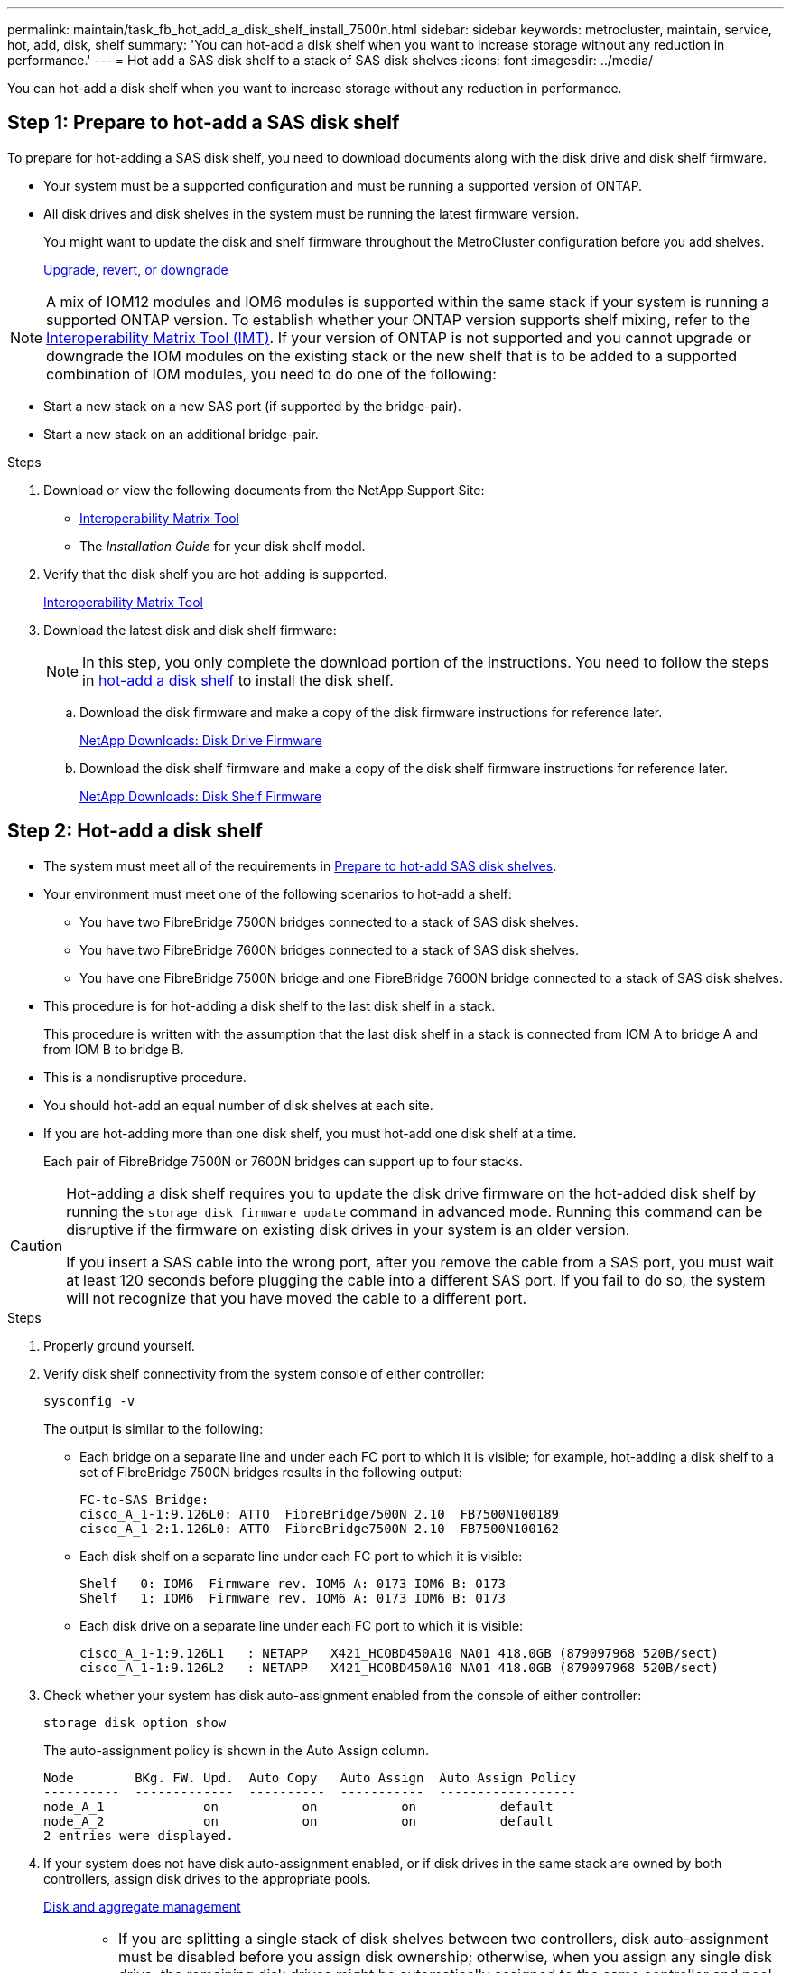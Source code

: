 ---
permalink: maintain/task_fb_hot_add_a_disk_shelf_install_7500n.html
sidebar: sidebar
keywords: metrocluster, maintain, service, hot, add, disk, shelf
summary: 'You can hot-add a disk shelf when you want to increase storage without any reduction in performance.'
---
= Hot add a SAS disk shelf to a stack of SAS disk shelves
:icons: font
:imagesdir: ../media/

[.lead]
You can hot-add a disk shelf when you want to increase storage without any reduction in performance.

[[prepare_to_hot_add_disk]]
== Step 1: Prepare to hot-add a SAS disk shelf

To prepare for hot-adding a SAS disk shelf, you need to download documents along with the disk drive and disk shelf firmware.

* Your system must be a supported configuration and must be running a supported version of ONTAP.
* All disk drives and disk shelves in the system must be running the latest firmware version.
+
You might want to update the disk and shelf firmware throughout the MetroCluster configuration before you add shelves.
+
https://docs.netapp.com/ontap-9/topic/com.netapp.doc.dot-cm-ug-rdg/home.html[Upgrade, revert, or downgrade]

NOTE: A mix of IOM12 modules and IOM6 modules is supported within the same stack if your system is running a supported ONTAP version. To establish whether your ONTAP version supports shelf mixing, refer to the link:https://imt.netapp.com/matrix/[Interoperability Matrix Tool (IMT)^]. If your version of ONTAP is not supported and you cannot upgrade or downgrade the IOM modules on the existing stack or the new shelf that is to be added to a supported combination of IOM modules, you need to do one of the following:

* Start a new stack on a new SAS port (if supported by the bridge-pair).
* Start a new stack on an additional bridge-pair.

.Steps
. Download or view the following documents from the NetApp Support Site:
 ** https://mysupport.netapp.com/matrix[Interoperability Matrix Tool]
 ** The _Installation Guide_ for your disk shelf model.
. Verify that the disk shelf you are hot-adding is supported.
+
https://mysupport.netapp.com/matrix[Interoperability Matrix Tool^]

. Download the latest disk and disk shelf firmware:
+
NOTE: In this step, you only complete the download portion of the instructions. You need to follow the steps in <<step_2_hot_add_shelf, hot-add a disk shelf>> to install the disk shelf.

 .. Download the disk firmware and make a copy of the disk firmware instructions for reference later.
+
https://mysupport.netapp.com/site/downloads/firmware/disk-drive-firmware[NetApp Downloads: Disk Drive Firmware^]

 .. Download the disk shelf firmware and make a copy of the disk shelf firmware instructions for reference later.
+
https://mysupport.netapp.com/site/downloads/firmware/disk-shelf-firmware[NetApp Downloads: Disk Shelf Firmware^]

[[step_2_hot_add_shelf]]
== Step 2: Hot-add a disk shelf

* The system must meet all of the requirements in <<prepare_to_hot_add_disk,Prepare to hot-add SAS disk shelves>>.
* Your environment must meet one of the following scenarios to hot-add a shelf:
 ** You have two FibreBridge 7500N bridges connected to a stack of SAS disk shelves.
 ** You have two FibreBridge 7600N bridges connected to a stack of SAS disk shelves.
 ** You have one FibreBridge 7500N bridge and one FibreBridge 7600N bridge connected to a stack of SAS disk shelves.
* This procedure is for hot-adding a disk shelf to the last disk shelf in a stack.
+
This procedure is written with the assumption that the last disk shelf in a stack is connected from IOM A to bridge A and from IOM B to bridge B.

* This is a nondisruptive procedure.
* You should hot-add an equal number of disk shelves at each site.
* If you are hot-adding more than one disk shelf, you must hot-add one disk shelf at a time.
+
Each pair of FibreBridge 7500N or 7600N bridges can support up to four stacks.

[CAUTION] 
====
Hot-adding a disk shelf requires you to update the disk drive firmware on the hot-added disk shelf by running the `storage disk firmware update` command in advanced mode. Running this command can be disruptive if the firmware on existing disk drives in your system is an older version.

If you insert a SAS cable into the wrong port, after you remove the cable from a SAS port, you must wait at least 120 seconds before plugging the cable into a different SAS port. If you fail to do so, the system will not recognize that you have moved the cable to a different port.

====

.Steps
. Properly ground yourself.
. Verify disk shelf connectivity from the system console of either controller:
+
`sysconfig -v`
+
The output is similar to the following:

 ** Each bridge on a separate line and under each FC port to which it is visible; for example, hot-adding a disk shelf to a set of FibreBridge 7500N bridges results in the following output:
+
----
FC-to-SAS Bridge:
cisco_A_1-1:9.126L0: ATTO  FibreBridge7500N 2.10  FB7500N100189
cisco_A_1-2:1.126L0: ATTO  FibreBridge7500N 2.10  FB7500N100162
----

 ** Each disk shelf on a separate line under each FC port to which it is visible:
+
----
Shelf   0: IOM6  Firmware rev. IOM6 A: 0173 IOM6 B: 0173
Shelf   1: IOM6  Firmware rev. IOM6 A: 0173 IOM6 B: 0173
----

 ** Each disk drive on a separate line under each FC port to which it is visible:
+
----
cisco_A_1-1:9.126L1   : NETAPP   X421_HCOBD450A10 NA01 418.0GB (879097968 520B/sect)
cisco_A_1-1:9.126L2   : NETAPP   X421_HCOBD450A10 NA01 418.0GB (879097968 520B/sect)
----

. Check whether your system has disk auto-assignment enabled from the console of either controller:
+
`storage disk option show`
+
The auto-assignment policy is shown in the Auto Assign column.
+
----

Node        BKg. FW. Upd.  Auto Copy   Auto Assign  Auto Assign Policy
----------  -------------  ----------  -----------  ------------------
node_A_1             on           on           on           default
node_A_2             on           on           on           default
2 entries were displayed.
----

. If your system does not have disk auto-assignment enabled, or if disk drives in the same stack are owned by both controllers, assign disk drives to the appropriate pools.
+
https://docs.netapp.com/ontap-9/topic/com.netapp.doc.dot-cm-psmg/home.html[Disk and aggregate management]
+
[NOTE]
====
* If you are splitting a single stack of disk shelves between two controllers, disk auto-assignment must be disabled before you assign disk ownership; otherwise, when you assign any single disk drive, the remaining disk drives might be automatically assigned to the same controller and pool.
+
The `storage disk option modify -node <node-name> -autoassign off` command disables disk autoassignment.

* You cannot add drives to aggregates or volumes until after you have updated the disk drive and disk shelf firmware.
====
. Update the disk shelf firmware to the most current version by using the instructions for the downloaded firmware.
+
You can run the commands in the procedure from the system console of either controller.
+
https://mysupport.netapp.com/site/downloads/firmware/disk-shelf-firmware[NetApp Downloads: Disk Shelf Firmware]

. Install and cable the disk shelf:
+
NOTE: Do not force a connector into a port. The mini-SAS cables are keyed; when oriented correctly into a SAS port, the SAS cable clicks into place and the disk shelf SAS port LNK LED illuminates green.For disk shelves, you insert a SAS cable connector with the pull tab oriented up (on the topside of the connector).


 .. Install the disk shelf, power it on, and set the shelf ID.
+
The _Installation Guide_ for your disk shelf model provides detailed information about installing disk shelves.
+
NOTE: You must power-cycle the disk shelf and keep the shelf IDs unique for each SAS disk shelf within the entire storage system.

 .. Disconnect the SAS cable from the IOM B port of the last shelf in the stack, and then reconnect it to the same port in the new shelf.
+
The other end of this cable remains connected to bridge B.

 .. Daisy-chain the new disk shelf by cabling the new shelf IOM ports (of IOM A and IOM B) to the last shelf IOM ports (of IOM A and IOM B).

+
The _Installation Guide_ for your disk shelf model provides detailed information about daisy-chaining disk shelves.

. Update the disk drive firmware to the most current version from the system console.
+
https://mysupport.netapp.com/site/downloads/firmware/disk-drive-firmware[NetApp Downloads: Disk Drive Firmware]

 .. Change to the advanced privilege level:
 +
`set -privilege advanced`
+
You need to respond with `*y*` when prompted to continue into advanced mode and see the advanced mode prompt (*>).

 .. Update the disk drive firmware to the most current version from the system console:
 +
`storage disk firmware update`
 .. Return to the admin privilege level:
 +
`set -privilege admin`
 .. Repeat the previous substeps on the other controller.

. Verify the operation of the MetroCluster configuration in ONTAP:
 .. Check whether the system is multipathed:
+
`node run -node <node-name> sysconfig -a`
 .. Check for any health alerts on both clusters:
 +
`system health alert show`
 .. Confirm the MetroCluster configuration and that the operational mode is normal:
 +
`metrocluster show`
 .. Perform a MetroCluster check:
 +
`metrocluster check run`
 .. Display the results of the MetroCluster check:
+
`metrocluster check show`
 .. Check for any health alerts on the switches (if present):
+
`storage switch show`
 .. Run Active IQ Config Advisor.
+
https://mysupport.netapp.com/site/tools/tool-eula/activeiq-configadvisor[NetApp Downloads: Config Advisor]

 .. After running Config Advisor, review the tool's output and follow the recommendations in the output to address any issues discovered.
. If you are hot-adding more than one disk shelf, repeat the previous steps for each disk shelf that you are hot-adding.

// 2025 Jan 20, CQP edit, ONTAPDOC-2837
// 2024 APR 8, ONTAPDOC-1710